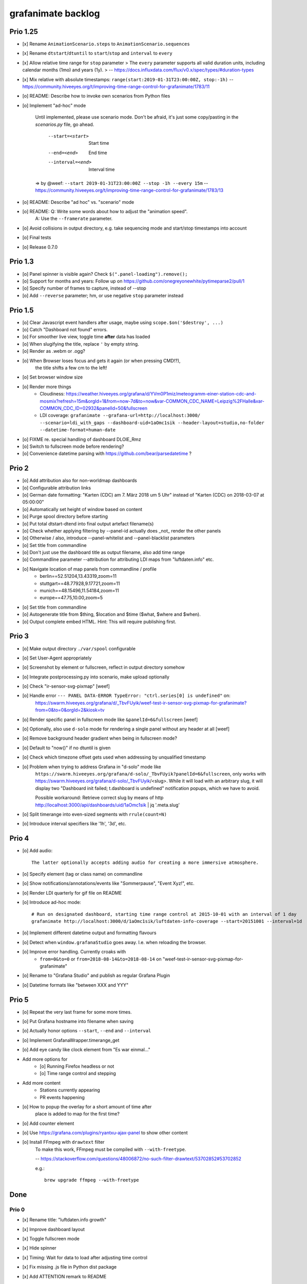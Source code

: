 ###################
grafanimate backlog
###################


*********
Prio 1.25
*********
- [x] Rename ``AnimationScenario.steps`` to ``AnimationScenario.sequences``
- [x] Rename ``dtstart``/``dtuntil`` to ``start``/``stop`` and ``interval`` to ``every``
- [x] Allow relative time range for ``stop`` parameter
  > The ``every`` parameter supports all valid duration units, including calendar months (1mo) and years (1y).
  > -- https://docs.influxdata.com/flux/v0.x/spec/types/#duration-types
- [x] Mix relative with absolute timestamps: ``range(start:2019-01-31T23:00:00Z, stop:-1h)``
  -- https://community.hiveeyes.org/t/improving-time-range-control-for-grafanimate/1783/11
- [o] README: Describe how to invoke own scenarios from Python files
- [o] Implement "ad-hoc" mode

    Until implemented, please use scenario mode.
    Don't be afraid, it's just some copy/pasting in the `scenarios.py` file, go ahead.

      --start=<start>               Start time
      --end=<end>                   End time
      --interval=<end>              Interval time

    => by @weef: ``--start 2019-01-31T23:00:00Z --stop -1h --every 15m``
    -- https://community.hiveeyes.org/t/improving-time-range-control-for-grafanimate/1783/13

- [o] README: Describe "ad hoc" vs. "scenario" mode
- [o] README: Q: Write some words about how to adjust the "animation speed".
              A: Use the ``--framerate`` parameter.
- [o] Avoid collisions in output directory, e.g. take sequencing mode and start/stop timestamps into account
- [o] Final tests
- [o] Release 0.7.0


********
Prio 1.3
********
- [o] Panel spinner is visible again? Check ``$(".panel-loading").remove();``
- [o] Support for months and years: Follow up on https://github.com/onegreyonewhite/pytimeparse2/pull/1
- [o] Specify number of frames to capture, instead of --stop
- [o] Add ``--reverse`` parameter; hm, or use negative ``stop`` parameter instead


********
Prio 1.5
********
- [o] Clear Javascript event handlers after usage, maybe using ``scope.$on('$destroy', ...)``
- [o] Catch "Dashboard not found" errors.
- [o] For smoother live view, toggle time **after** data has loaded
- [o] When slugifying the title, replace ``'`` by empty string.
- [o] Render as .webm or .ogg?
- [o] When Browser loses focus and gets it again (or when pressing CMD!?),
      the title shifts a few cm to the left!
- [o] Set browser window size
- [o] Render more things
    - Cloudiness: https://weather.hiveeyes.org/grafana/d/YVm0P1miz/meteogramm-einer-station-cdc-and-mosmix?refresh=15m&orgId=1&from=now-7d&to=now&var-COMMON_CDC_NAME=Leipzig%2FHalle&var-COMMON_CDC_ID=02932&panelId=50&fullscreen
    - LDI coverage: ``grafanimate --grafana-url=http://localhost:3000/ --scenario=ldi_with_gaps --dashboard-uid=1aOmc1sik --header-layout=studio,no-folder --datetime-format=human-date``
- [o] FIXME re. special handling of dashboard DLOlE_Rmz
- [o] Switch to fullscreen mode before rendering?
- [o] Convenience datetime parsing with https://github.com/bear/parsedatetime ?


******
Prio 2
******
- [o] Add attribution also for non-worldmap dashboards
- [o] Configurable attribution links
- [o] German date formatting: "Karten (CDC) am 7. März 2018 um 5 Uhr" instead of "Karten (CDC) on 2018-03-07 at 05:00:00"
- [o] Automatically set height of window based on content
- [o] Purge spool directory before starting
- [o] Put total dtstart-dtend into final output artefact filename(s)
- [o] Check whether applying filtering by --panel-id actually does _not_ render the other panels
- [o] Otherwise / also, introduce --panel-whitelist and --panel-blacklist parameters
- [o] Set title from commandline
- [o] Don't just use the dashboard title as output filename, also add time range
- [o] Commandline parameter --attribution for attributing LDI maps from "luftdaten.info" etc.
- [o] Navigate location of map panels from commandline / profile
    - berlin==52.51204,13.43319,zoom=11
    - stuttgart==48.77928,9.17721,zoom=11
    - munich==48.15496,11.54184,zoom=11
    - europe==47.75,10.00,zoom=5
- [o] Set title from commandline
- [o] Autogenerate title from $thing, $location and $time ($what, $where and $when).
- [o] Output complete embed HTML. Hint: This will require publishing first.


******
Prio 3
******
- [o] Make output directory ``./var/spool`` configurable
- [o] Set User-Agent appropriately
- [o] Screenshot by element or fullscreen, reflect in output directory somehow
- [o] Integrate postprocessing.py into scenario, make upload optionally
- [o] Check "ir-sensor-svg-pixmap" [weef]
- [o] Handle error ``--- PANEL DATA-ERROR TypeError: "ctrl.series[0] is undefined"`` on:
      https://swarm.hiveeyes.org/grafana/d/_TbvFUyik/weef-test-ir-sensor-svg-pixmap-for-grafanimate?from=0&to=0&orgId=2&kiosk=tv
- [o] Render specific panel in fullscreen mode like ``&panelId=6&fullscreen`` [weef]
- [o] Optionally, also use ``d-solo`` mode for rendering a single panel without any header at all [weef]
- [o] Remove background header gradient when being in fullscreen mode?
- [o] Default to "now()" if no dtuntil is given
- [o] Check which timezone offset gets used when addressing by unqualified timestamp
- [o] Problem when trying to address Grafana in "d-solo" mode like
      ``https://swarm.hiveeyes.org/grafana/d-solo/_TbvFUyik?panelId=6&fullscreen``,
      only works with https://swarm.hiveeyes.org/grafana/d-solo/_TbvFUyik/<slug>.
      While it will load with an arbitrary slug, it will display two "Dashboard init failed; t.dashboard is undefined"
      notification popups, which we have to avoid.

      Possible workaround: Retrieve correct slug by means of
      http http://localhost:3000/api/dashboards/uid/1aOmc1sik | jq '.meta.slug'
- [o] Split timerange into even-sized segments with ``rrule(count=N)``
- [o] Introduce interval specifiers like '1h', '3d', etc.


******
Prio 4
******
- [o] Add audio::

    The latter optionally accepts adding audio for creating a more immersive atmosphere.

- [o] Specify element (tag or class name) on commandline
- [o] Show notifications/annotations/events like "Sommerpause", "Event Xyz!", etc.
- [o] Render LDI quarterly for gif file on README
- [o] Introduce ad-hoc mode::

    # Run on designated dashboard, starting time range control at 2015-10-01 with an interval of 1 day
    grafanimate http://localhost:3000/d/1aOmc1sik/luftdaten-info-coverage --start=20151001 --interval=1d

- [o] Implement different datetime output and formatting flavours
- [o] Detect when ``window.grafanaStudio`` goes away. I.e. when reloading the browser.
- [o] Improve error handling. Currently croaks with
    - ``from=0&to=0`` or ``from=2018-08-14&to=2018-08-14``
      on "weef-test-ir-sensor-svg-pixmap-for-grafanimate"
- [o] Rename to "Grafana Studio" and publish as regular Grafana Plugin
- [o] Datetime formats like "between XXX and YYY"


******
Prio 5
******
- [o] Repeat the very last frame for some more times.
- [o] Put Grafana hostname into filename when saving
- [o] Actually honor options ``--start``, ``--end`` and ``--interval``
- [o] Implement GrafanaWrapper.timerange_get
- [o] Add eye candy like clock element from "Es war einmal..."
- Add more options for
    - [o] Running Firefox headless or not
    - [o] Time range control and stepping
- Add more content
    - Stations currently appearing
    - PR events happening
- [o] How to popup the overlay for a short amount of time after
      place is added to map for the first time?
- [o] Add counter element
- [o] Use https://grafana.com/plugins/ryantxu-ajax-panel to show other content
- [o] Install FFmpeg with ``drawtext`` filter
    To make this work, FFmpeg must be compiled with ``--with-freetype``.

    -- https://stackoverflow.com/questions/48006872/no-such-filter-drawtext/53702852#53702852

    e.g.::

        brew upgrade ffmpeg --with-freetype


****
Done
****

Prio 0
======
- [x] Rename title: "luftdaten.info growth"
- [x] Improve dashboard layout
- [x] Toggle fullscreen mode
- [x] Hide spinner
- [x] Timing: Wait for data to load after adjusting time control
- [x] Fix missing .js file in Python dist package
- [x] Add ATTENTION remark to README
- [x] Improve docs about demo screenshot
- [x] Fix postprocessing errors::

    Input #0, image2, from './var/spool/DLOlE_Rmz/DLOlE_Rmz_*.png':
      Duration: 00:00:28.75, start: 0.000000, bitrate: N/A
        Stream #0:0: Video: png, rgba(pc), 1497x483, 4 fps, 4 tbr, 4 tbn, 4 tbc
    Stream mapping:
      Stream #0:0 -> #0:0 (png (native) -> h264 (libx264))
    Press [q] to stop, [?] for help

    [libx264 @ 0x7fcf0c001200] width not divisible by 2 (1497x483)
    [libx264 @ 0x7fa917001200] height not divisible by 2 (1348x823)
- [x] Toggle off default attribution to luftdaten.info

Prio 1
======
- [x] Modernize to Python 3 and Grafana 7/8
- [x] Add possibility to authenticate with Grafana
- [x] Add parameter to toggle between flavor = 'window|expand' in ``animations.py``
- [x] Standalone scenario recipes. TOML? => Python files, declarative style with ``@dataclass`` objects
- [x] Load scenarios from arbitrary modules and files.
- [x] Optionally use ``url`` from scenario
- [x] Adjust file output to new feature where ``--scenario`` can be an arbitrary Python entrypoint (slugify)
- [x] When no dashboard UID is specified, we get ``var/spool/playdemo/None/``.
- [x] Rename ``NavigationFlavor`` to ``SequencingMode``
- [x] Rename ``SequencingMode.EXPAND`` to ``SequencingMode.CUMULATIVE``
- [x] Rename ``AnimationStep`` to ``AnimationSequence``
- [x] Optionally obtain timestamps as strings (ISO/RFC), maybe also as integers (Epoch)?
- [x] Start- und Endtime in Unix Epoch oder sogar gemischt [weef]
- [x] Run ``black``, ``isort`` and ``prettier``
- [x] Make it possible to adjust ``--framerate`` parameter
- [x] Delete ``spool`` folder on each run / use temporary directory
- [x] Add ``--output`` parameter and rewrite the whole ``grafanimate.mediastorage`` subsystem,
      based on the new data- and object-model, and by pulling in things from ``commands.py``.
- [x] Improve README
- [x] Release 0.6.0
